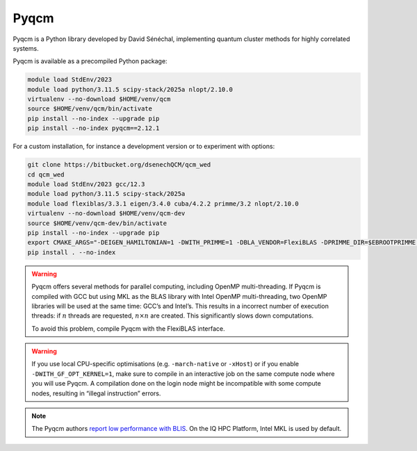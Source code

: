 Pyqcm
=====

Pyqcm is a Python library developed by David Sénéchal, implementing quantum
cluster methods for highly correlated systems.

Pyqcm is available as a precompiled Python package:

.. code-block:: bash

    module load StdEnv/2023
    module load python/3.11.5 scipy-stack/2025a nlopt/2.10.0
    virtualenv --no-download $HOME/venv/qcm
    source $HOME/venv/qcm/bin/activate
    pip install --no-index --upgrade pip
    pip install --no-index pyqcm==2.12.1

For a custom installation, for instance a development version or to experiment
with options:

.. code-block:: bash

    git clone https://bitbucket.org/dsenechQCM/qcm_wed
    cd qcm_wed
    module load StdEnv/2023 gcc/12.3
    module load python/3.11.5 scipy-stack/2025a
    module load flexiblas/3.3.1 eigen/3.4.0 cuba/4.2.2 primme/3.2 nlopt/2.10.0
    virtualenv --no-download $HOME/venv/qcm-dev
    source $HOME/venv/qcm-dev/bin/activate
    pip install --no-index --upgrade pip
    export CMAKE_ARGS="-DEIGEN_HAMILTONIAN=1 -DWITH_PRIMME=1 -DBLA_VENDOR=FlexiBLAS -DPRIMME_DIR=$EBROOTPRIMME -DCUBA_DIR=$EBROOTCUBA -DWITH_GF_OPT_KERNEL=1"
    pip install . --no-index

.. warning::

    Pyqcm offers several methods for parallel computing, including OpenMP
    multi-threading. If Pyqcm is compiled with GCC but using MKL as the BLAS
    library with Intel OpenMP multi-threading, two OpenMP libraries will be used
    at the same time: GCC’s and Intel’s. This results in a incorrect number of
    execution threads: if :math:`n` threads are requested, :math:`n \times n`
    are created. This significantly slows down computations.

    To avoid this problem, compile Pyqcm with the FlexiBLAS interface.

.. warning::

    If you use local CPU-specific optimisations (e.g. ``-march-native`` or
    ``-xHost``) or if you enable ``-DWITH_GF_OPT_KERNEL=1``, make sure to
    compile in an interactive job on the same compute node where you will use
    Pyqcm. A compilation done on the login node might be incompatible with some
    compute nodes, resulting in “illegal instruction” errors.

.. note::

    The Pyqcm authors `report low performance with BLIS
    <https://qcm-wed.readthedocs.io/en/stable/parallel.html#numerical-integration>`_.
    On the IQ HPC Platform, Intel MKL is used by default.

.. seealso::

    - `Pyqcm documentation <https://dsenech.github.io/qcm_wed_doc/>`_
